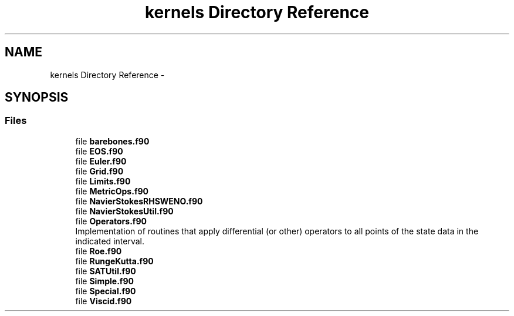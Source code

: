 .TH "kernels Directory Reference" 3 "Fri Apr 10 2020" "Version 1.0" "JustKernels" \" -*- nroff -*-
.ad l
.nh
.SH NAME
kernels Directory Reference \- 
.SH SYNOPSIS
.br
.PP
.SS "Files"

.in +1c
.ti -1c
.RI "file \fBbarebones\&.f90\fP"
.br
.ti -1c
.RI "file \fBEOS\&.f90\fP"
.br
.ti -1c
.RI "file \fBEuler\&.f90\fP"
.br
.ti -1c
.RI "file \fBGrid\&.f90\fP"
.br
.ti -1c
.RI "file \fBLimits\&.f90\fP"
.br
.ti -1c
.RI "file \fBMetricOps\&.f90\fP"
.br
.ti -1c
.RI "file \fBNavierStokesRHSWENO\&.f90\fP"
.br
.ti -1c
.RI "file \fBNavierStokesUtil\&.f90\fP"
.br
.ti -1c
.RI "file \fBOperators\&.f90\fP"
.br
.RI "Implementation of routines that apply differential (or other) operators to all points of the state data in the indicated interval\&. "
.ti -1c
.RI "file \fBRoe\&.f90\fP"
.br
.ti -1c
.RI "file \fBRungeKutta\&.f90\fP"
.br
.ti -1c
.RI "file \fBSATUtil\&.f90\fP"
.br
.ti -1c
.RI "file \fBSimple\&.f90\fP"
.br
.ti -1c
.RI "file \fBSpecial\&.f90\fP"
.br
.ti -1c
.RI "file \fBViscid\&.f90\fP"
.br
.in -1c
